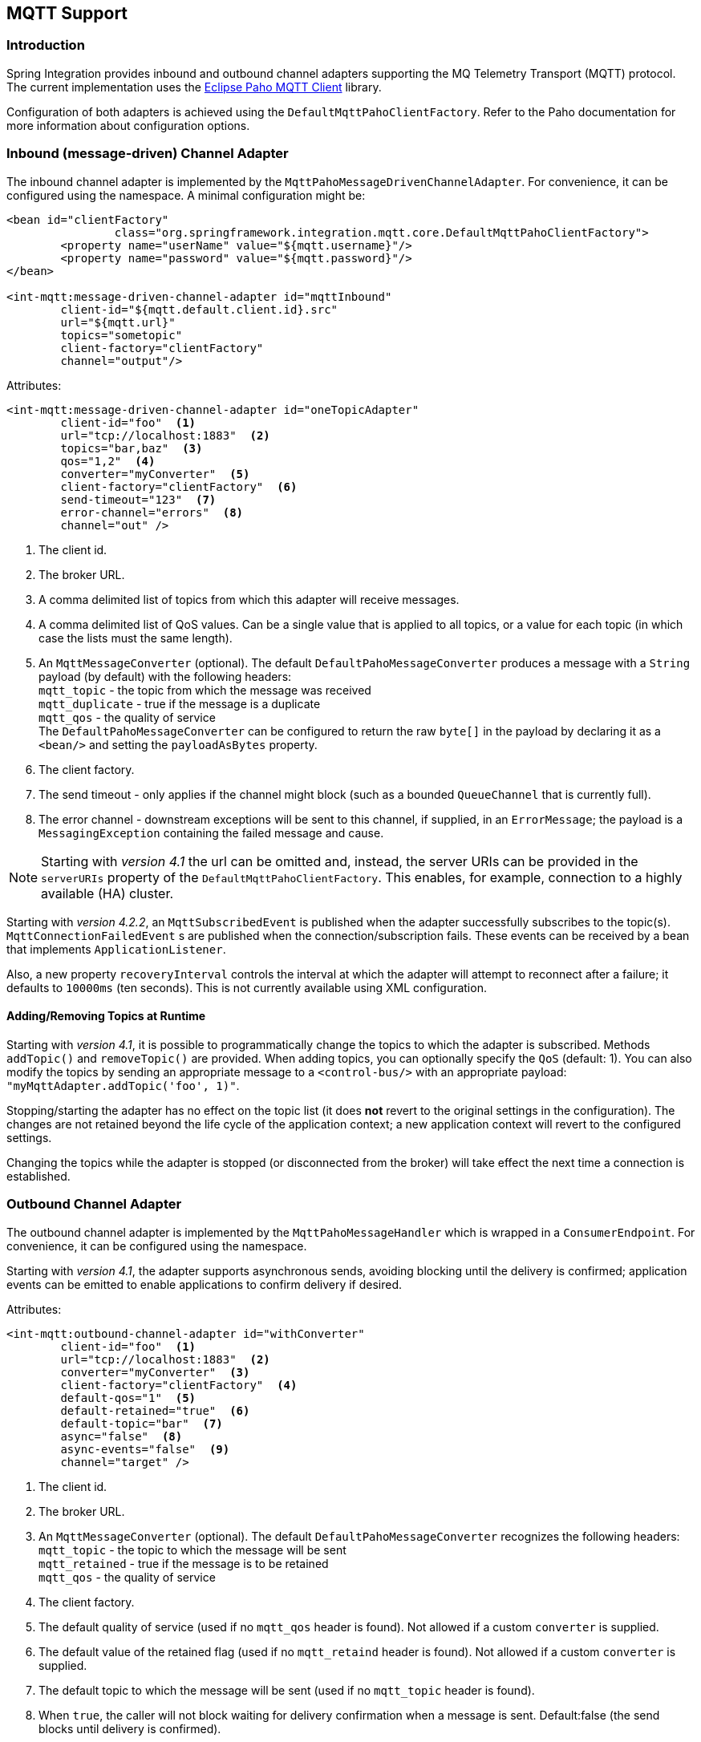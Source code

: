 [[mqtt]]
== MQTT Support

[[mqtt-intro]]
=== Introduction

Spring Integration provides inbound and outbound channel adapters supporting the MQ Telemetry Transport (MQTT) protocol.
The current implementation uses the http://www.eclipse.org/paho/[Eclipse Paho MQTT Client] library.

Configuration of both adapters is achieved using the `DefaultMqttPahoClientFactory`.
Refer to the Paho documentation for more information about configuration options.

[[mqtt-inbound]]
=== Inbound (message-driven) Channel Adapter

The inbound channel adapter is implemented by the `MqttPahoMessageDrivenChannelAdapter`.
For convenience, it can be configured using the namespace.
A minimal configuration might be:

[source,xml]
----
<bean id="clientFactory"
		class="org.springframework.integration.mqtt.core.DefaultMqttPahoClientFactory">
	<property name="userName" value="${mqtt.username}"/>
	<property name="password" value="${mqtt.password}"/>
</bean>

<int-mqtt:message-driven-channel-adapter id="mqttInbound"
	client-id="${mqtt.default.client.id}.src"
	url="${mqtt.url}"
	topics="sometopic"
	client-factory="clientFactory"
	channel="output"/>
----

Attributes:

[source]
----
<int-mqtt:message-driven-channel-adapter id="oneTopicAdapter"
	client-id="foo"  <1>
	url="tcp://localhost:1883"  <2>
	topics="bar,baz"  <3>
	qos="1,2"  <4>
	converter="myConverter"  <5>
	client-factory="clientFactory"  <6>
	send-timeout="123"  <7>
	error-channel="errors"  <8>
	channel="out" />
----

<1> The client id.


<2> The broker URL.

<3> A comma delimited list of topics from which this adapter will receive messages.


<4> A comma delimited list of QoS values.
Can be a single value that is applied to all topics, or a value for each topic (in which case the lists must the same length).


<5> An `MqttMessageConverter` (optional).
The default `DefaultPahoMessageConverter` produces a message with a `String` payload (by default) with the following headers: +
`mqtt_topic` - the topic from which the message was received +
`mqtt_duplicate` - true if the message is a duplicate +
`mqtt_qos` - the quality of service +
The `DefaultPahoMessageConverter` can be configured to return the raw `byte[]` in the payload by declaring it as a `<bean/>` and setting the `payloadAsBytes` property.


<6> The client factory.


<7> The send timeout - only applies if the channel might block (such as a bounded `QueueChannel` that is currently full).


<8> The error channel - downstream exceptions will be sent to this channel, if supplied, in an `ErrorMessage`; the payload is a `MessagingException` containing the failed message and cause.

NOTE: Starting with _version 4.1_ the url can be omitted and, instead, the server URIs can be provided in the `serverURIs` property of the `DefaultMqttPahoClientFactory`.
This enables, for example, connection to a highly available (HA) cluster.

Starting with _version 4.2.2_, an `MqttSubscribedEvent` is published when the adapter successfully subscribes to the
topic(s).
`MqttConnectionFailedEvent` s are published when the connection/subscription fails.
These events can be received by a bean that implements `ApplicationListener`.

Also, a new property `recoveryInterval` controls the interval at which the adapter will attempt to reconnect after
a failure; it defaults to `10000ms`  (ten seconds).
This is not currently available using XML configuration.

==== Adding/Removing Topics at Runtime

Starting with _version 4.1_, it is possible to programmatically change the topics to which the adapter is subscribed.
Methods `addTopic()` and `removeTopic()` are provided.
When adding topics, you can optionally specify the `QoS` (default: 1).
You can also modify the topics by sending an appropriate message to a `<control-bus/>` with an appropriate payload: `"myMqttAdapter.addTopic('foo', 1)"`.

Stopping/starting the adapter has no effect on the topic list (it does *not* revert to the original settings in the configuration).
The changes are not retained beyond the life cycle of the application context; a new application context will revert to the configured settings.

Changing the topics while the adapter is stopped (or disconnected from the broker) will take effect the next time a connection is established.

[[mqtt-outbound]]
=== Outbound Channel Adapter

The outbound channel adapter is implemented by the `MqttPahoMessageHandler` which is wrapped in a `ConsumerEndpoint`.
For convenience, it can be configured using the namespace.

Starting with _version 4.1_, the adapter supports asynchronous sends, avoiding blocking until the delivery is confirmed; application events can be emitted to enable applications to confirm delivery if desired.

Attributes:

[source]
----
<int-mqtt:outbound-channel-adapter id="withConverter"
	client-id="foo"  <1>
	url="tcp://localhost:1883"  <2>
	converter="myConverter"  <3>
	client-factory="clientFactory"  <4>
	default-qos="1"  <5>
	default-retained="true"  <6>
	default-topic="bar"  <7>
	async="false"  <8>
	async-events="false"  <9>
	channel="target" />
----

<1> The client id.


<2> The broker URL.


<3> An `MqttMessageConverter` (optional).
The default `DefaultPahoMessageConverter` recognizes the following headers: +
`mqtt_topic` - the topic to which the message will be sent +
`mqtt_retained` - true if the message is to be retained +
`mqtt_qos` - the quality of service


<4> The client factory.


<5> The default quality of service (used if no `mqtt_qos` header is found).
Not allowed if a custom `converter` is supplied.


<6> The default value of the retained flag (used if no `mqtt_retaind` header is found).
Not allowed if a custom `converter` is supplied.


<7> The default topic to which the message will be sent (used if no `mqtt_topic` header is found).


<8> When `true`, the caller will not block waiting for delivery confirmation when a message is sent.
Default:false (the send blocks until delivery is confirmed).


<9> When `async` and `async-events` are both `true`, an `MqttMessageSentEvent` is emitted, containing the message, the topic, the `messageId` generated by the client library, the `clientId` and the `clientInstance` (incremented each time the client is connected).
When the delivery is confirmed by the client library, an `MqttMessageDeliveredEvent` is emitted, containing the the `messageId`, `clientId` and the `clientInstance`, enabling delivery to be correlated with the send.
These events can be received by any `ApplicationListener`, or by an event inbound channel adapter.
Note that it is possible that the `MqttMessageDeliveredEvent` might be received before the `MqttMessageSentEvent`.
Default: `false`.

NOTE: Starting with _version 4.1_ the url can be omitted and, instead, the server URIs can be provided in the `serverURIs` property of the `DefaultMqttPahoClientFactory`.
This enables, for example, connection to a highly available (HA) cluster.
